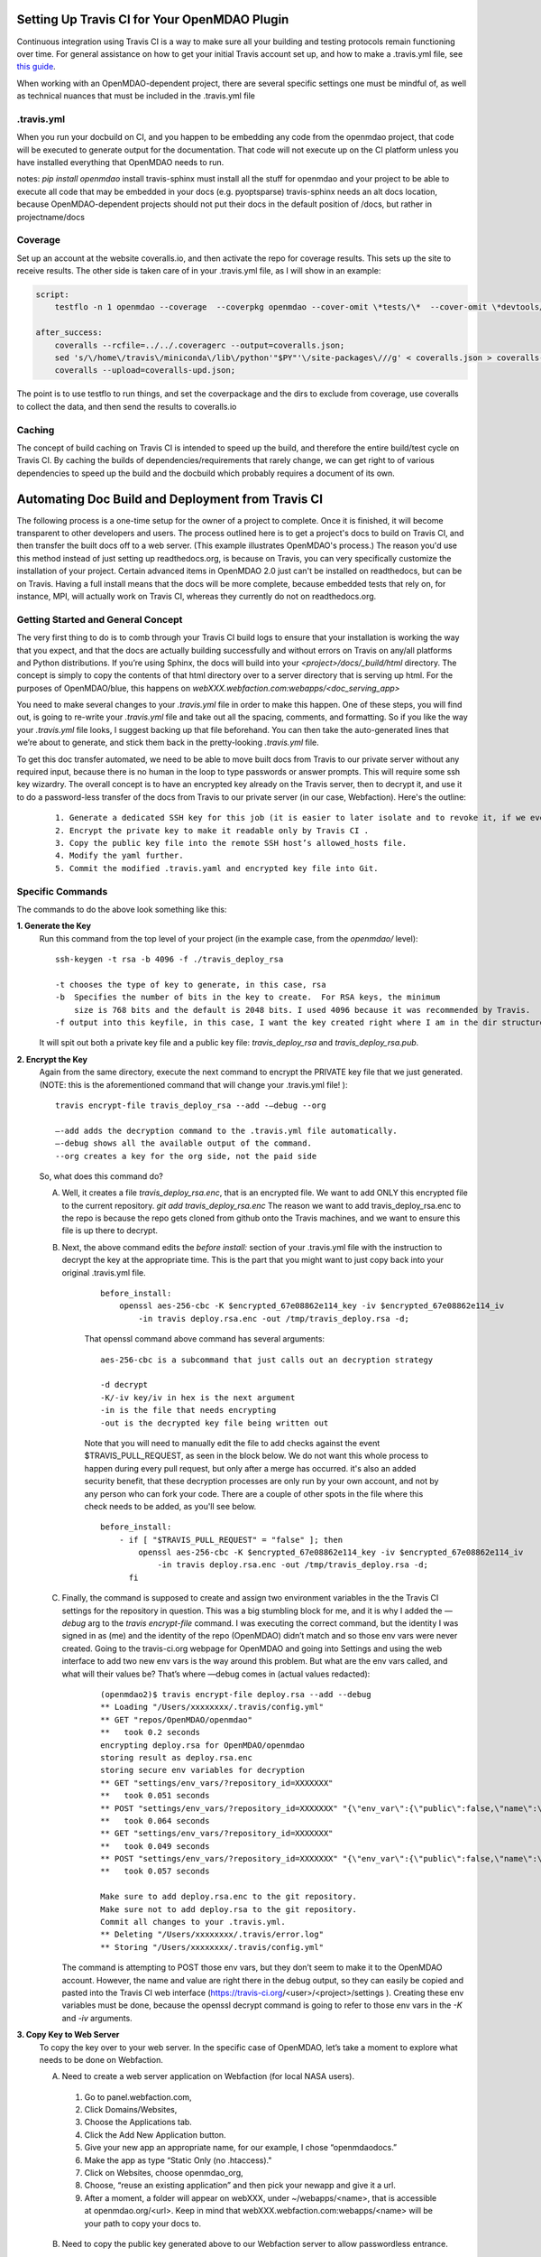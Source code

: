 Setting Up Travis CI for Your OpenMDAO Plugin
=============================================

Continuous integration using Travis CI is a way to make sure all your building and testing protocols remain
functioning over time. For general assistance on how to get your initial Travis account set up, and how to make a .travis.yml
file, see `this guide <https://docs.travis-ci.com/user/getting-started/>`_.

When working with an OpenMDAO-dependent project, there are several specific settings one must be mindful of,
as well as technical nuances that must be included in the .travis.yml file

.travis.yml
-----------

When you run your docbuild on CI, and you happen to be embedding any code from the openmdao project, that code will be
executed to generate output for the documentation. That code will not execute up on the CI platform unless you have installed
everything that OpenMDAO needs to run.

notes:
`pip install openmdao`
install travis-sphinx
must install all the stuff for openmdao and your project to be able to execute all code that may be embedded in your docs (e.g. pyoptsparse)
travis-sphinx needs an alt docs location, because OpenMDAO-dependent projects should not put their docs in the default position of /docs, but
rather in projectname/docs


Coverage
--------

Set up an account at the website coveralls.io, and then activate the repo for coverage results. This sets up the site to
receive results. The other side is taken care of in your .travis.yml file, as I will show in an example:

.. code-block:: python

    script:
        testflo -n 1 openmdao --coverage  --coverpkg openmdao --cover-omit \*tests/\*  --cover-omit \*devtools/\* --cover-omit \*test_suite/\* --cover-omit \*docs/\*;

    after_success:
        coveralls --rcfile=../../.coveragerc --output=coveralls.json;
        sed 's/\/home\/travis\/miniconda\/lib\/python'"$PY"'\/site-packages\///g' < coveralls.json > coveralls-upd.json;
        coveralls --upload=coveralls-upd.json;

The point is to use testflo to run things, and set the coverpackage and the dirs to exclude from coverage, use coveralls
to collect the data, and then send the results to coveralls.io

Caching
-------

The concept of build caching on Travis CI is intended to speed up the build, and therefore the entire build/test cycle on Travis CI.
By caching the builds of dependencies/requirements that rarely change, we can get right to of various dependencies to speed up the build and the  docbuild
which probably requires a document of its own.


Automating Doc Build and Deployment from Travis CI
==================================================

The following process is a one-time setup for the owner of a project to complete.  Once it is finished, it will become
transparent to other developers and users. The process outlined here is to get a project's docs to build on Travis CI, and then
transfer the built docs off to a web server. (This example illustrates OpenMDAO's process.)
The reason you'd use this method instead of just setting up readthedocs.org, is because on Travis, you can very specifically
customize the installation of your project.  Certain advanced items in OpenMDAO 2.0 just can't be installed on readthedocs, but can be on Travis.
Having a full install means that the docs will be more complete, because embedded tests that rely on, for instance, MPI, will actually work on Travis CI,
whereas they currently do not on readthedocs.org.

Getting Started and General Concept
-----------------------------------

The very first thing to do is to comb through your Travis CI build logs to ensure that your installation is
working the way that you expect, and that the docs are actually building successfully and
without errors on Travis on any/all platforms and Python distributions. If you’re using Sphinx, the docs will build into
your `<project>/docs/_build/html` directory. The concept is simply to copy the contents of that html directory over to a
server directory that is serving up html.  For the purposes of OpenMDAO/blue, this happens on `webXXX.webfaction.com:webapps/<doc_serving_app>`

You need to make several changes to your `.travis.yml` file in order to make this happen.
One of these steps, you will find out, is going to re-write your `.travis.yml` file and take out all the spacing,
comments, and formatting. So if you like the way your `.travis.yml` file looks, I suggest backing up that file beforehand.
You can then take the auto-generated lines that we’re about to generate, and stick them back in the pretty-looking `.travis.yml` file.

To get this doc transfer automated, we need to be able to move built docs from Travis to our private server without any required input,
because there is no human in the loop to type passwords or answer prompts.  This will require some ssh key wizardry.
The overall concept is to have an encrypted key already on the Travis server, then to decrypt it, and use it to do a
password-less transfer of the docs from Travis to our private server (in our case, Webfaction).  Here's the outline:

    ::

	1. Generate a dedicated SSH key for this job (it is easier to later isolate and to revoke it, if we ever must).
	2. Encrypt the private key to make it readable only by Travis CI .
	3. Copy the public key file into the remote SSH host’s allowed_hosts file.
	4. Modify the yaml further.
	5. Commit the modified .travis.yaml and encrypted key file into Git.




Specific Commands
-----------------

The commands to do the above look something like this:

**1. Generate the Key**
    Run this command from the top level of your project (in the example case, from the `openmdao/` level):

    ::

        ssh-keygen -t rsa -b 4096 -f ./travis_deploy_rsa

        -t chooses the type of key to generate, in this case, rsa
        -b  Specifies the number of bits in the key to create.  For RSA keys, the minimum
            size is 768 bits and the default is 2048 bits. I used 4096 because it was recommended by Travis.
        -f output into this keyfile, in this case, I want the key created right where I am in the dir structure.

    It will spit out both a private key file and a public key file: `travis_deploy_rsa` and `travis_deploy_rsa.pub`.

**2. Encrypt the Key**
    Again from the same directory, execute the next command to encrypt the PRIVATE key file that we just generated.
    (NOTE: this is the aforementioned command that will change your .travis.yml file! ):

    ::

        travis encrypt-file travis_deploy_rsa --add -—debug --org

        —-add adds the decryption command to the .travis.yml file automatically.
        —-debug shows all the available output of the command.
        --org creates a key for the org side, not the paid side

    So, what does this command do?

    A. Well, it creates a file `travis_deploy_rsa.enc`, that is an encrypted file. We want to add ONLY this encrypted file to the current repository.  `git add travis_deploy_rsa.enc`  The reason we want to add travis_deploy_rsa.enc to the repo is because the repo gets cloned from github onto the Travis machines, and we want to ensure this file is up there to decrypt.

    B. Next, the above command edits the  `before install:` section of your .travis.yml file with the instruction to decrypt the key at the appropriate time. This is the part that you might want to just copy back into your original .travis.yml file.

        ::

            before_install:
                openssl aes-256-cbc -K $encrypted_67e08862e114_key -iv $encrypted_67e08862e114_iv
                    -in travis deploy.rsa.enc -out /tmp/travis_deploy.rsa -d;


        That openssl command above command has several arguments:

        ::

            aes-256-cbc is a subcommand that just calls out an decryption strategy

            -d decrypt
            -K/-iv key/iv in hex is the next argument
            -in is the file that needs encrypting
            -out is the decrypted key file being written out


        Note that you will need to manually edit the file to add checks against the event $TRAVIS_PULL_REQUEST, as seen in the block below.
        We do not want this whole process to happen during every pull request, but only after a merge has occurred.
        it's also an added security benefit, that these decryption processes are only run by your own account, and not by any person who can fork your code.
        There are a couple of other spots in the file where this check needs to be added, as you'll see below.

        ::

            before_install:
                - if [ "$TRAVIS_PULL_REQUEST" = "false" ]; then
                    openssl aes-256-cbc -K $encrypted_67e08862e114_key -iv $encrypted_67e08862e114_iv
                        -in travis deploy.rsa.enc -out /tmp/travis_deploy.rsa -d;
                  fi

    C. Finally, the command is supposed to create and assign two environment variables in the the Travis CI settings for the repository in question.  This was a big stumbling block for me, and it is why I added the `—debug` arg to the `travis encrypt-file` command.
       I was executing the correct command, but the identity I was signed in as (me) and the identity of the repo (OpenMDAO) didn’t match and so those env vars were never created.  Going to the travis-ci.org webpage for OpenMDAO and going into Settings and using
       the web interface to add two new env vars is the way around this problem.  But what are the env vars called, and what will their values be?  That’s where —debug comes in (actual values redacted):

        ::

            (openmdao2)$ travis encrypt-file deploy.rsa --add --debug
            ** Loading "/Users/xxxxxxxx/.travis/config.yml"
            ** GET "repos/OpenMDAO/openmdao"
            **   took 0.2 seconds
            encrypting deploy.rsa for OpenMDAO/openmdao
            storing result as deploy.rsa.enc
            storing secure env variables for decryption
            ** GET "settings/env_vars/?repository_id=XXXXXXX"
            **   took 0.051 seconds
            ** POST "settings/env_vars/?repository_id=XXXXXXX" "{\"env_var\":{\"public\":false,\"name\":\"encrypted_67eXXXXXXXXX_key\",\"value\":\"?????????????????????????????\"}}"
            **   took 0.064 seconds
            ** GET "settings/env_vars/?repository_id=XXXXXXX"
            **   took 0.049 seconds
            ** POST "settings/env_vars/?repository_id=XXXXXXX" "{\"env_var\":{\"public\":false,\"name\":\"encrypted_67eXXXXXXXXX_iv\",\"value\":\"??????????????????????????????\"}}"
            **   took 0.057 seconds

            Make sure to add deploy.rsa.enc to the git repository.
            Make sure not to add deploy.rsa to the git repository.
            Commit all changes to your .travis.yml.
            ** Deleting "/Users/xxxxxxxx/.travis/error.log"
            ** Storing "/Users/xxxxxxxx/.travis/config.yml"


       The command is attempting to POST those env vars, but they don’t seem to make it to the OpenMDAO account.
       However, the name and value are right there in the debug output, so they can easily be copied and pasted into the Travis CI web
       interface (https://travis-ci.org/<user>/<project>/settings ). Creating these env variables must be done, because the
       openssl decrypt command is going to refer to those env vars in the `-K` and `-iv` arguments.


**3. Copy Key to Web Server**
    To copy the key over to your web server.  In the specific case of OpenMDAO, let’s take a moment to explore what needs to be done on Webfaction.

    A. Need to create a web server application on Webfaction (for local NASA users).

     1. Go to panel.webfaction.com,
     2. Click Domains/Websites,
     3. Choose the Applications tab.
     4. Click the Add New Application button.
     5. Give your new app an appropriate name, for our example, I chose “openmdaodocs.”
     6. Make the app as type “Static Only (no .htaccess)."
     7. Click on Websites, choose openmdao_org,
     8. Choose, “reuse an existing application” and then pick your newapp and give it a url.
     9. After a moment, a folder will appear on webXXX, under ~/webapps/<name>, that is accessible at openmdao.org/<url>. Keep in mind that webXXX.webfaction.com:webapps/<name> will be your path to copy your docs to.

    B. Need to copy the public key generated above to our Webfaction server to allow passwordless entrance.

     1. On webXXX, in the ~/.ssh folder, there is a file called authorized_keys.
     2. Copy the contents of the travis_deploy_rsa.pub as an entry into the authorized_keys file.

**4. Modify the YAML Further**

   A. Late in the `before_install` section add this line:
        `- echo -e "Host <server address>\n\tStrictHostKeyChecking no\n" >> ~/.ssh/config`
        (This will turn off a human-prompt by Travis machine “are you willing to accept <server address> as a host (yes/no)”)

   B. Create a new subhead in your `addons`->`apt` called `ssh_known_hosts`, like this:

     ::

        addons:
            apt:
                sources:
                - ubuntu-toolchain-r-test
                packages:
                - gfortran
                - libblas-dev
                - liblapack-dev
                - libopenmpi-dev
                - openmpi-bin
                ssh_known_hosts:
                - <server address>


   C. Finally, add these sections to the end of your .travis.yml file, after your after_success section:

    `before_deploy` : The `before_deploy` makes sure the newly-decrypted key is the right permissions and that the Travis system is aware of it.

    ::

        before_deploy:
        - if [ "$TRAVIS_PULL_REQUEST" = "false" ]; then
            eval "$(ssh-agent -s)";
            chmod 600 /tmp/deploy.rsa;
            ssh-add /tmp/deploy.rsa;
          fi

    `deploy` is focused on actually transferring the docs.  Note there is a logic check that makes sure the doc copy only happens on ONE machine (don’t want 4 machines racing to rsync docs!), and only on a certain branch, and only after success.

    ::

        deploy:
          provider: script
          skip_cleanup: true
          script:
            - if [ "$TRAVIS_PULL_REQUEST" = "false" ]; then
                - if [ "$MPI" ] && [ "$PY" = "3.4" ]; then
                    cd openmdao/docs;
                    rsync -r --delete-after -v _build/html/* <username>@<server address>:webapps/openmdaodocs;
                  fi
              fi
          on:
            branch: master

**5. Commit the .travis.yml file and encrypted key file into Git**

    You have now heavily edited your .travis.yml, and created an encrypted key locally.  `git add` the encrypted key (.enc) file to your repository.
    Once you're done with everything and it all works, you should move or discard the private and public key files to make sure they do not end up in your repository.
    A quick `git commit` should finish things up.  Your pull request to enable automation should be only those two files.
    The remainder of the work was done in the travis-ci.org settings and on your web server.  Once this pull request is accepted to your
    repository, you should be able to check the logs to make sure it's working.  And of course, seeing new documentation transferred up on your web server is all the
    proof you need that things are working.